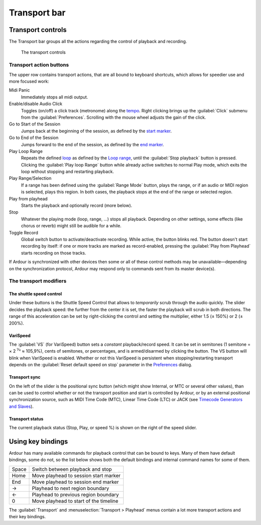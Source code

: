 Transport bar
=============

Transport controls
------------------

The Transport bar groups all the actions regarding the control of playback and recording.

.. figure:: images/transport.png
   :alt: The transport controls
   :width: 33.0%

   The transport controls

.. _transport_action_buttons:

Transport action buttons
~~~~~~~~~~~~~~~~~~~~~~~~

The upper row contains transport actions, that are all bound to keyboard shortcuts, which allows for speedier use and more focused work:

Midi Panic
   Immediately stops all midi output.

Enable/disable Audio Click
   Toggles (on/off) a click track (metronome) along the `tempo <@@tempo-and-meter>`__. Right clicking brings up the :guilabel:`Click` submenu from the :guilabel:`Preferences`. Scrolling with the mouse wheel adjusts the gain of the click.

Go to Start of the Session
   Jumps back at the beginning of the session, as defined by the `start marker <@@working-with-markers>`__.

Go to End of the Session
   Jumps forward to the end of the session, as defined by the `end marker <@@working-with-markers>`__.

Play Loop Range
   Repeats the defined `loop <@@controlling-playback>`__ as defined by the `Loop range <@@the-loop-range>`__, until the :guilabel:`Stop playback` button is pressed. Clicking the :guilabel:`Play loop Range` button while already active switches to normal Play mode, which exits the loop without stopping and restarting playback.

Play Range/Selection
   If a range has been defined using the :guilabel:`Range Mode` button, plays the range, or if an audio or MIDI region is selected, plays this region. In both cases, the playback stops at the end of the range or selected region.

Play from playhead
   Starts the playback and optionally record (more below).

Stop
   Whatever the playing mode (loop, range, …) stops all playback. Depending on other settings, some effects (like chorus or reverb) might still be audible for a while.

Toggle Record
   Global switch button to activate/deactivate recording. While active, the button blinks red. The button doesn't start recording by itself: if one or more tracks are marked as record-enabled, pressing the :guilabel:`Play from Playhead` starts recording on those tracks.

If Ardour is synchronized with other devices then some or all of these control methods may be unavailable—depending on the synchronization protocol, Ardour may respond only to commands sent from its master device(s).

.. _transport_modifiers:

The transport modifiers
~~~~~~~~~~~~~~~~~~~~~~~

.. _transport_shuttle:

The shuttle speed control
^^^^^^^^^^^^^^^^^^^^^^^^^

Under these buttons is the Shuttle Speed Control that allows to *temporarily* scrub through the audio quickly. The slider decides the playback speed: the further from the center it is set, the faster the playback will scrub in both directions. The range of this acceleration can be set by right-clicking the control and setting the multiplier, either 1.5 (± 150%) or 2 (± 200%).

.. _transport_varispeed:

VariSpeed
^^^^^^^^^

The :guilabel:`VS` (for VariSpeed) button sets a *constant* playback/record speed. It can be set in semitones (1 semitone = × 2 :sup:`1⁄12` ≈ 105,9%), cents of semitones, or percentages, and is armed/disarmed by clicking the button. The VS button will blink when VariSpeed is enabled. Whether or not this VariSpeed is persistent when stopping/restarting transport depends on the :guilabel:`Reset default speed on stop` parameter in the `Preferences <@@preferences#preferences-transport>`__ dialog.

.. _transport_sync:

Transport sync
^^^^^^^^^^^^^^

On the left of the slider is the positional sync button (which might show Internal, or MTC or several other values), than can be used to control whether or not the transport position and start is controlled by Ardour, or by an external positional synchronization source, such as MIDI Time Code (MTC), Linear Time Code (LTC) or JACK (see `Timecode Generators and Slaves <@@timecode-generators-and-slaves>`__).

.. _transport_status:

Transport status
^^^^^^^^^^^^^^^^

The current playback status (Stop, Play, or speed %) is shown on the right of the speed slider.

Using key bindings
------------------

Ardour has many available commands for playback control that can be bound to keys. Many of them have default bindings, some do not, so the list below shows both the default bindings and internal command names for some of them.

===== ======================================
Space Switch between playback and stop
Home  Move playhead to session start marker
End   Move playhead to session end marker
→     Playhead to next region boundary
←     Playhead to previous region boundary
0     Move playhead to start of the timeline
===== ======================================

The :guilabel:`Transport` and :menuselection:`Transport > Playhead` menus contain a lot more transport actions and their key bindings.
